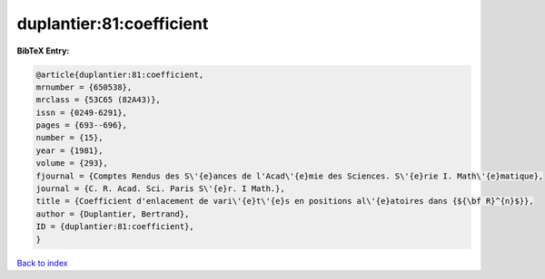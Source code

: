 duplantier:81:coefficient
=========================

.. :cite:t:`duplantier:81:coefficient`

.. bibliography:: ../../All.bib

**BibTeX Entry:**

.. code-block:: bibtex

   @article{duplantier:81:coefficient,
   mrnumber = {650538},
   mrclass = {53C65 (82A43)},
   issn = {0249-6291},
   pages = {693--696},
   number = {15},
   year = {1981},
   volume = {293},
   fjournal = {Comptes Rendus des S\'{e}ances de l'Acad\'{e}mie des Sciences. S\'{e}rie I. Math\'{e}matique},
   journal = {C. R. Acad. Sci. Paris S\'{e}r. I Math.},
   title = {Coefficient d'enlacement de vari\'{e}t\'{e}s en positions al\'{e}atoires dans {${\bf R}^{n}$}},
   author = {Duplantier, Bertrand},
   ID = {duplantier:81:coefficient},
   }

`Back to index <../index>`_
